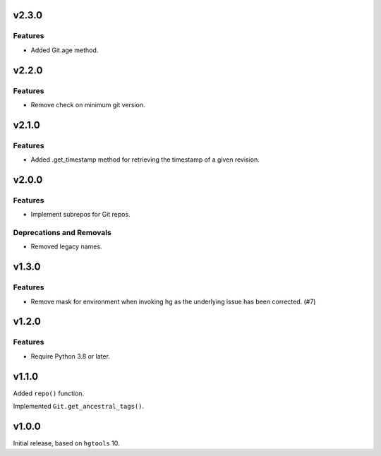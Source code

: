 v2.3.0
======

Features
--------

- Added Git.age method.


v2.2.0
======

Features
--------

- Remove check on minimum git version.


v2.1.0
======

Features
--------

- Added .get_timestamp method for retrieving the timestamp of a given revision.


v2.0.0
======

Features
--------

- Implement subrepos for Git repos.


Deprecations and Removals
-------------------------

- Removed legacy names.


v1.3.0
======

Features
--------

- Remove mask for environment when invoking hg as the underlying issue has been corrected. (#7)


v1.2.0
======

Features
--------

- Require Python 3.8 or later.


v1.1.0
======

Added ``repo()`` function.

Implemented ``Git.get_ancestral_tags()``.

v1.0.0
======

Initial release, based on ``hgtools`` 10.
